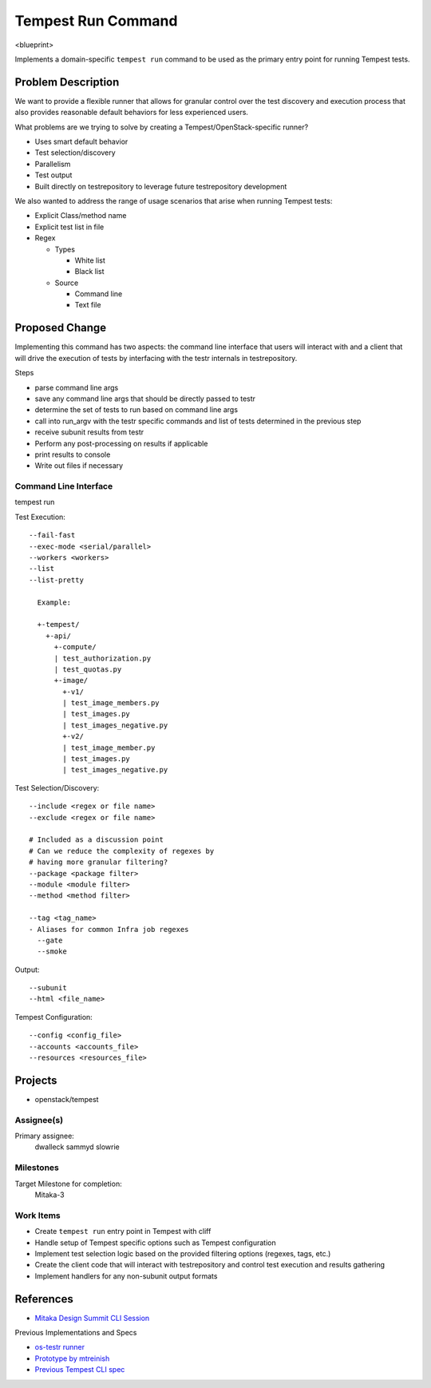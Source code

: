 ..
 This work is licensed under a Creative Commons Attribution 3.0 Unported
 License.
 http://creativecommons.org/licenses/by/3.0/legalcode

..

==================================
 Tempest Run Command
==================================


<blueprint>

Implements a domain-specific ``tempest run`` command to be used as the primary
entry point for running Tempest tests.


Problem Description
===================

We want to provide a flexible runner that allows for granular control over
the test discovery and execution process that also provides reasonable
default behaviors for less experienced users.

What problems are we trying to solve by creating a Tempest/OpenStack-specific runner?

- Uses smart default behavior
- Test selection/discovery
- Parallelism
- Test output
- Built directly on testrepository to leverage future testrepository
  development

We also wanted to address the range of usage scenarios that arise when
running Tempest tests:

- Explicit Class/method name
- Explicit test list in file
- Regex

  - Types
  
    - White list
    - Black list
    
  - Source
  
    - Command line
    - Text file 

Proposed Change
===============

Implementing this command has two aspects: the command line interface that
users will interact with and a client that will drive the execution of tests
by interfacing with the testr internals in testrepository.

Steps

- parse command line args
- save any command line args that should be directly passed to testr
- determine the set of tests to run based on command line args
- call into run_argv with the testr specific commands and list of tests determined in the previous step
- receive subunit results from testr
- Perform any post-processing on results if applicable
- print results to console
- Write out files if necessary

Command Line Interface
----------------------

tempest run

Test Execution::

  --fail-fast
  --exec-mode <serial/parallel>  
  --workers <workers>
  --list
  --list-pretty
    
    Example:
    
    +-tempest/
      +-api/
        +-compute/
        | test_authorization.py
        | test_quotas.py
        +-image/
          +-v1/
          | test_image_members.py
          | test_images.py
          | test_images_negative.py
          +-v2/
          | test_image_member.py
          | test_images.py
          | test_images_negative.py

Test Selection/Discovery::


  --include <regex or file name>
  --exclude <regex or file name>
  
  # Included as a discussion point
  # Can we reduce the complexity of regexes by
  # having more granular filtering?
  --package <package filter>
  --module <module filter>
  --method <method filter>
  
  --tag <tag_name>
  - Aliases for common Infra job regexes
    --gate
    --smoke

Output::

  --subunit
  --html <file_name>

Tempest Configuration::

  --config <config_file>
  --accounts <accounts_file>
  --resources <resources_file>


Projects
========

* openstack/tempest

Assignee(s)
-----------

Primary assignee:
  dwalleck
  sammyd
  slowrie

Milestones
----------

Target Milestone for completion:
  Mitaka-3

Work Items
----------

- Create ``tempest run`` entry point in Tempest with cliff
- Handle setup of Tempest specific options such as Tempest configuration
- Implement test selection logic based on the provided filtering
  options (regexes, tags, etc.) 
- Create the client code that will interact with testrepository and
  control test execution and results gathering
- Implement handlers for any non-subunit output formats 


References
==========

- `Mitaka Design Summit CLI Session`_

.. _Mitaka Design Summit CLI Session: https://etherpad.openstack.org/p/mitaka-qa-tempest-run-cli

Previous Implementations and Specs

- `os-testr runner`_
- `Prototype by mtreinish`_
- `Previous Tempest CLI spec`_


.. _os-testr runner: https://github.com/openstack/os-testr/blob/master/os_testr/os_testr.py
.. _Prototype by mtreinish: https://review.openstack.org/#/c/197378/8/tempest/cmd/run.py
.. _Previous Tempest CLI spec: https://github.com/openstack/qa-specs/blob/master/specs/tempest/tempest-cli-improvements.rst